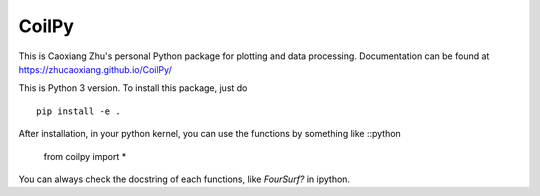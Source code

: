 CoilPy
======

This is Caoxiang Zhu's personal Python package for plotting and data processing.
Documentation can be found at https://zhucaoxiang.github.io/CoilPy/

This is Python 3 version. To install this package, just do
::
    pip install -e .

After installation, in your python kernel, you can use the functions by something like
::python
    from coilpy import *

You can always check the docstring of each functions, like `FourSurf?` in ipython.
